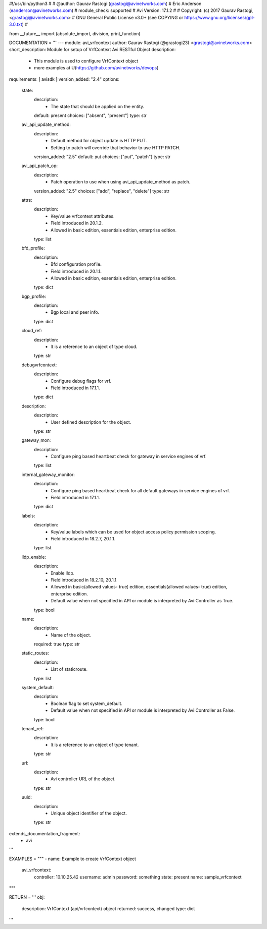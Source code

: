 #!/usr/bin/python3
#
# @author: Gaurav Rastogi (grastogi@avinetworks.com)
#          Eric Anderson (eanderson@avinetworks.com)
# module_check: supported
# Avi Version: 17.1.2
#
# Copyright: (c) 2017 Gaurav Rastogi, <grastogi@avinetworks.com>
# GNU General Public License v3.0+ (see COPYING or https://www.gnu.org/licenses/gpl-3.0.txt)
#


from __future__ import (absolute_import, division, print_function)


DOCUMENTATION = '''
---
module: avi_vrfcontext
author: Gaurav Rastogi (@grastogi23) <grastogi@avinetworks.com>
short_description: Module for setup of VrfContext Avi RESTful Object
description:
    - This module is used to configure VrfContext object
    - more examples at U(https://github.com/avinetworks/devops)
requirements: [ avisdk ]
version_added: "2.4"
options:
    state:
        description:
            - The state that should be applied on the entity.
        default: present
        choices: ["absent", "present"]
        type: str
    avi_api_update_method:
        description:
            - Default method for object update is HTTP PUT.
            - Setting to patch will override that behavior to use HTTP PATCH.
        version_added: "2.5"
        default: put
        choices: ["put", "patch"]
        type: str
    avi_api_patch_op:
        description:
            - Patch operation to use when using avi_api_update_method as patch.
        version_added: "2.5"
        choices: ["add", "replace", "delete"]
        type: str
    attrs:
        description:
            - Key/value vrfcontext attributes.
            - Field introduced in 20.1.2.
            - Allowed in basic edition, essentials edition, enterprise edition.
        type: list
    bfd_profile:
        description:
            - Bfd configuration profile.
            - Field introduced in 20.1.1.
            - Allowed in basic edition, essentials edition, enterprise edition.
        type: dict
    bgp_profile:
        description:
            - Bgp local and peer info.
        type: dict
    cloud_ref:
        description:
            - It is a reference to an object of type cloud.
        type: str
    debugvrfcontext:
        description:
            - Configure debug flags for vrf.
            - Field introduced in 17.1.1.
        type: dict
    description:
        description:
            - User defined description for the object.
        type: str
    gateway_mon:
        description:
            - Configure ping based heartbeat check for gateway in service engines of vrf.
        type: list
    internal_gateway_monitor:
        description:
            - Configure ping based heartbeat check for all default gateways in service engines of vrf.
            - Field introduced in 17.1.1.
        type: dict
    labels:
        description:
            - Key/value labels which can be used for object access policy permission scoping.
            - Field introduced in 18.2.7, 20.1.1.
        type: list
    lldp_enable:
        description:
            - Enable lldp.
            - Field introduced in 18.2.10, 20.1.1.
            - Allowed in basic(allowed values- true) edition, essentials(allowed values- true) edition, enterprise edition.
            - Default value when not specified in API or module is interpreted by Avi Controller as True.
        type: bool
    name:
        description:
            - Name of the object.
        required: true
        type: str
    static_routes:
        description:
            - List of staticroute.
        type: list
    system_default:
        description:
            - Boolean flag to set system_default.
            - Default value when not specified in API or module is interpreted by Avi Controller as False.
        type: bool
    tenant_ref:
        description:
            - It is a reference to an object of type tenant.
        type: str
    url:
        description:
            - Avi controller URL of the object.
        type: str
    uuid:
        description:
            - Unique object identifier of the object.
        type: str
extends_documentation_fragment:
    - avi
'''

EXAMPLES = """
- name: Example to create VrfContext object
  avi_vrfcontext:
    controller: 10.10.25.42
    username: admin
    password: something
    state: present
    name: sample_vrfcontext
"""

RETURN = '''
obj:
    description: VrfContext (api/vrfcontext) object
    returned: success, changed
    type: dict
'''


